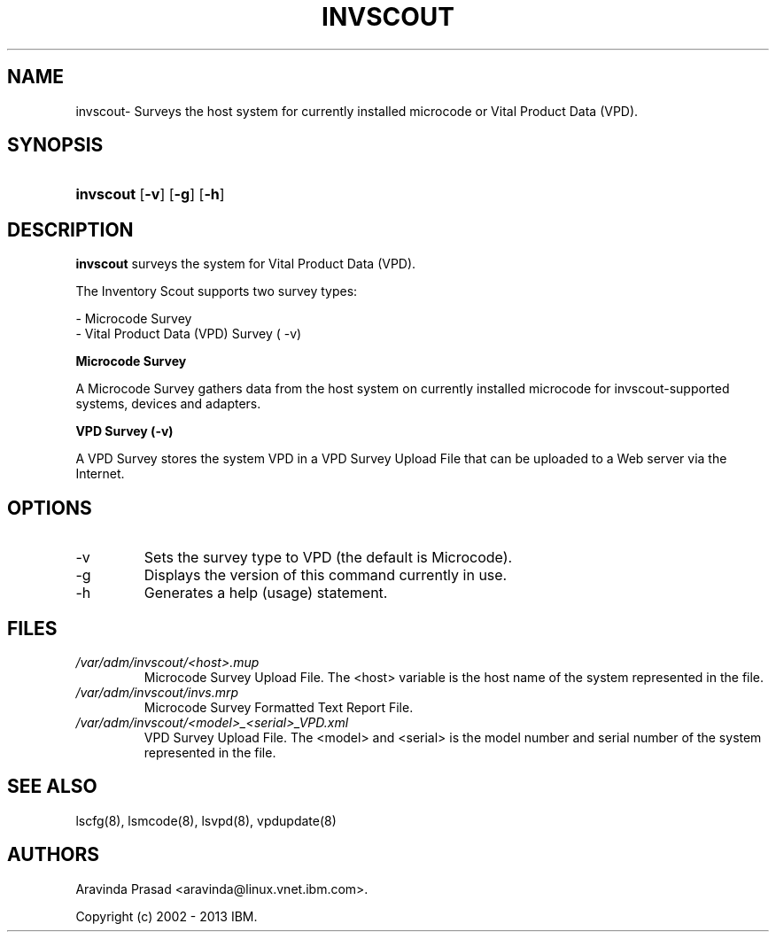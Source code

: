 .de Sh \" Subsection
.br
.if t .Sp
.ne 5
.PP
\fB\\$1\fR
.PP
..
.de Sp \" Vertical space (when we can't use .PP)
.if t .sp .5v
.if n .sp
..
.de Ip \" List item
.br
.ie \\n(.$>=3 .ne \\$3
.el .ne 3
.IP "\\$1" \\$2
..
.TH "INVSCOUT" 8 "" "" ""
.SH NAME
invscout\- Surveys the host system for currently installed microcode or Vital Product Data (VPD).
.SH "SYNOPSIS"
.ad l
.hy 0
.HP 6
\fBinvscout\fR [\fB\-v\fR] [\fB\-g\fR] [\fB\-h\fR]
.ad
.hy

.SH "DESCRIPTION"

.PP
\fBinvscout\fR surveys the system for Vital Product Data (VPD).

The Inventory Scout supports two survey types:

.br
\- Microcode Survey
.br
\- Vital Product Data (VPD) Survey ( -v)

.PP
.B Microcode Survey

A Microcode Survey gathers data from the host system on currently installed microcode for invscout-supported systems, devices and adapters.

.B VPD Survey (-v)

A VPD Survey stores the system VPD in a VPD Survey Upload File that can be uploaded to a Web server via the Internet.

.SH "OPTIONS"

.TP
\-v
Sets the survey type to VPD (the default is Microcode).

.TP
\-g
Displays the version of this command currently in use.

.TP
\-h
Generates a help (usage) statement.

.SH "FILES"

.TP
\fI/var/adm/invscout/<host>.mup\fR
Microcode Survey Upload File. The <host> variable is the host name of the system
represented in the file.

.TP
\fI/var/adm/invscout/invs.mrp\fR
Microcode Survey Formatted Text Report File.

.TP
\fI/var/adm/invscout/<model>_<serial>_VPD.xml\fR
VPD Survey Upload File. The <model> and <serial> is the model number and serial
number of the system represented in the file.

.SH "SEE ALSO"

.PP
lscfg(8), lsmcode(8), lsvpd(8), vpdupdate(8)

.SH "AUTHORS"

.PP
Aravinda Prasad <aravinda@linux\&.vnet\&.ibm\&.com>\&.

.PP
Copyright (c) 2002 - 2013 IBM\&.

